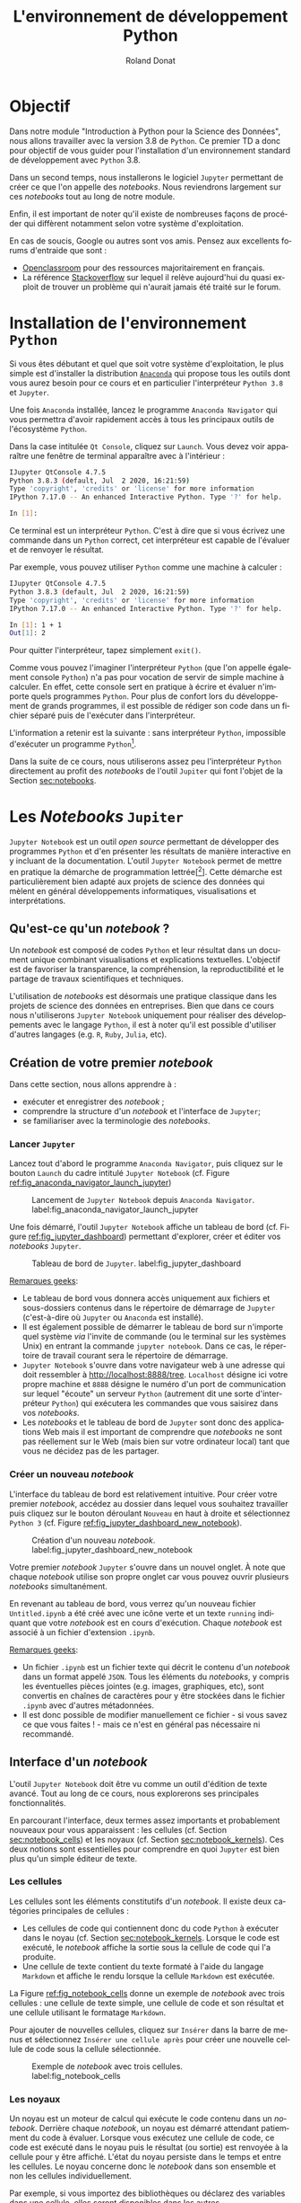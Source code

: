 # -*- coding: utf-8 -*-

#+TITLE: L'environnement de développement Python
#+AUTHOR: Roland Donat
#+EMAIL: roland.donat@univ-ubs.fr
# #+DATE: 

# ==============================================
# Document Configuration
# ======================
# Orgmode
:CONFIG:
#+LANGUAGE: fr
#+OPTIONS: H:3 num:t toc:nil \n:nil @:t ::t |:t ^:{} f:t TeX:t author:t d:nil timestamp:nil
#+OPTIONS: html-postamble:nil
#+STARTUP: content 
#+STARTUP: hidestars
#+DRAWERS: CONFIG OPTIONS CACHE MACROS
#+TODO: TODO(t) INPROGRESS(p) | DONE(d)
#+BIND: org-latex-table-scientific-notation "{%s}E{%s}"
:END:

# LaTeX
# -----
# Class parameters
:CONFIG:
#+LaTeX_CLASS: ubs-note
#+LaTeX_CLASS_OPTIONS: [a4paper,twoside,11pt]
#+LATEX_HEADER: \thelang{FR}
#+LATEX_HEADER: \thesubtitle{}
#+LATEX_HEADER: \institution{IUT Vannes}
#+LATEX_HEADER: \course{Intoduction à \texttt{Python}}
#+LATEX_HEADER: \cursus{Licences professionnelles SDM/SIS}
#+LATEX_HEADER: \version{1.0}
:END:
# Packages
:CONFIG:
#+LATEX_HEADER: \usepackage[french]{babel}
#+LATEX_HEADER: \usepackage{graphicx}
#+LATEX_HEADER: \usepackage{amssymb}
#+LATEX_HEADER: \usepackage{amsmath}
#+LATEX_HEADER: \usepackage{amsfonts}
#+LATEX_HEADER: \usepackage{xcolor}
#+LATEX_HEADER: \usepackage{verbatim}
#+LATEX_HEADER: \usepackage{tabularx}
#+LATEX_HEADER: \usepackage{float}
#+LATEX_HEADER: \usepackage{lmodern}
#+LATEX_HEADER: \usepackage{natbib}
#+LATEX_HEADER: \usepackage{subfig}
#+LATEX_HEADER: \usepackage{booktabs}
#+LATEX_HEADER: \usepackage{minted}
:END:
# Layout
:CONFIG:
# Figures path
#+LATEX_HEADER: % Graphics path
#+LATEX_HEADER: \graphicspath{ 
#+LATEX_HEADER:   {./fig/}
#+LATEX_HEADER: }

# Colors
#+LATEX_HEADER: \definecolor{almostwhite}        {rgb}{0.85,0.85,0.85}

# Minted
# To control spaces between minted block
#+LATEX_HEADER: \AtBeginEnvironment{snugshade*}{\vspace{-1.25\FrameSep}}
#+LATEX_HEADER: \AfterEndEnvironment{snugshade*}{\vspace{-2\FrameSep}}
# #+LATEX_HEADER: \usemintedstyle{monokai}
# #+LATEX_HEADER: \renewcommand{\theFancyVerbLine}{\sffamily \footnotesize {\color{EMLogoBlue}\oldstylenums{\arabic{FancyVerbLine}}}}

# Captions
#+LATEX_HEADER: \captionsetup[table]{position=bottom,margin=90pt,font=small,labelfont=bf,labelsep=endash,format=plain}
#+LATEX_HEADER: \captionsetup[figure]{position=bottom,margin=90pt,font=small,labelfont=bf,labelsep=endash,format=plain}
#+LATEX_HEADER: \captionsetup[subfloat]{margin=0pt,font=footnotesize}

# Geometry
#+LATEX_HEADER: \usepackage{geometry}
#+LATEX_HEADER: \geometry{
#+LATEX_HEADER: %  nohead,
#+LATEX_HEADER:   top=2.25cm, 
#+LATEX_HEADER:   bottom=2.25cm, 
#+LATEX_HEADER:  left=2.5cm, 
#+LATEX_HEADER:  right=2.5cm}

#+LATEX_HEADER: \usepackage{setspace}
#+LATEX_HEADER: \onehalfspacing
#+LATEX_HEADER: % Supprime l'indentation
#+LATEX_HEADER: \setlength{\parindent}{0pt}
#+LATEX_HEADER: % Espacement entre les paragraphes
#+LATEX_HEADER: \setlength{\parskip}{2ex}

# List layout
#+LATEX_HEADER: \frenchbsetup{ListOldLayout=true} %FBReduceListSpacing=true,CompactItemize=false}

# References
#+LATEX: \renewcommand*{\refname}{}*
:END:
# LaTeX Compilator
:CONFIG:
#+BEGIN_SRC emacs-lisp :results silent :exports none
(setq org-latex-listings 'minted
      org-latex-minted-options nil ;; '(("frame" "lines")))
      org-latex-pdf-process
      '("xelatex -shell-escape -interaction nonstopmode -output-directory %o %f"
        "bibtex %b"
        "xelatex -shell-escape -interaction nonstopmode -output-directory %o %f"
        "xelatex -shell-escape -interaction nonstopmode -output-directory %o %f"))
#+END_SRC
:END:

# HTML
# ----
:CONFIG:
# Org HTML Macros
#+MACRO: NEWLINE @@latex:\\@@ @@html:<br>@@
#+MACRO: HTMLFONTSIZE @@html:<font size="$2">$1</font>@@
#+MACRO: SUBTITLE @@html:<div class="slidesubtitle">$1</div>@@

# HTML options
# ------------
# #+HTML_HEAD: <link rel="stylesheet" type="text/css" href="./css/edgemind.css" />
# #+HTML_HEAD: <link rel="stylesheet" type="text/css" href="./css/ensibs.css" />
# CSS to get the ReadTheDoc style
# #+HTML_HEAD: <link rel="stylesheet" type="text/css" href="https://www.pirilampo.org/styles/readtheorg/css/htmlize.css"/>
# #+HTML_HEAD: <link rel="stylesheet" type="text/css" href="https://www.pirilampo.org/styles/readtheorg/css/readtheorg.css"/>
# #+HTML_HEAD: <script src="https://ajax.googleapis.com/ajax/libs/jquery/2.1.3/jquery.min.js"></script>
# #+HTML_HEAD: <script src="https://maxcdn.bootstrapcdn.com/bootstrap/3.3.4/js/bootstrap.min.js"></script>
# #+HTML_HEAD: <script type="text/javascript" src="https://www.pirilampo.org/styles/lib/js/jquery.stickytableheaders.js"></script>
# #+HTML_HEAD: <script type="text/javascript" src="https://www.pirilampo.org/styles/readtheorg/js/readtheorg.js"></script>
:END:

# Publishing
# ----------
:CONFIG:
#+BEGIN_SRC emacs-lisp :results silent :exports none
;; Define some export options here since in org-publish-project-alist some of them are not taken into account
;; e.g. with-toc nil
(defun my-html-export-options (plist backend)
  (cond 
    ((equal backend 'html)
     (plist-put plist :with-toc t)
     (plist-put plist :section-numbers nil)
     (plist-put plist :with-author t)
     (plist-put plist :with-email t)
     (plist-put plist :with-date t)
     ))
  plist)

(setq org-publish-project-alist
      '(
	
        ("main"
         :base-directory "./"
         :include ("rb_mod_stoch.org")
         :publishing-directory "./"
         :recursive nil
         :publishing-function org-html-publish-to-html
         :preparation-function (lambda () (setq org-export-filter-options-functions '(my-html-export-options)))
         :auto-preamble t
         :html-head  "<link rel='stylesheet' type='text/css' href='edgemind.css' />"
         :htmlized-source 
	 :section-numbers nil
         )
        ("td-html"
         :base-directory "./td/"
         :base-extension "org"
         :publishing-directory "./td"
         :recursive t
         :publishing-function org-html-publish-to-html
         :preparation-function (lambda () (setq org-export-filter-options-functions '(my-html-export-options)))
         :auto-preamble t
         :html-head  "<link rel='stylesheet' type='text/css' href='edgemind.css' />"
         :htmlized-source 
         )

	 ;; pdf
        ("td-pdf"
         :base-directory "./td/"
         :base-extension "org"
         :publishing-directory "./td"
         :recursive t
         :publishing-function org-latex-publish-to-pdf
         )

	 ("td-attach"
	 :base-directory "./td/"
	 :base-extension "xdsl\\|txt\\|csv\\|py\\|png"
         :publishing-directory "./td"
	 :recursive t
	 :publishing-function org-publish-attachment
	 )

	 ("cours-attach"
	 :base-directory "./cours/"
	 :base-extension "pdf\\|xdsl\\|txt\\|csv\\|py"
         :publishing-directory "./cours"
	 :recursive t
	 :publishing-function org-publish-attachment
	 )

        ("projet-html"
         :base-directory "./projet/"
         :base-extension "org"
         :publishing-directory "./projet"
         :recursive t
         :publishing-function org-html-publish-to-html
         :preparation-function (lambda () (setq org-export-filter-options-functions '(my-html-export-options)))
         :auto-preamble t
         :html-head  "<link rel='stylesheet' type='text/css' href='edgemind.css' />"
         :htmlized-source 
         )

	 ("projet-attach"
	 :base-directory "./projet/"
	 :base-extension "xdsl\\|txt\\|csv"
         :publishing-directory "./projet"
	 :recursive t
	 :publishing-function org-publish-attachment
	 )

	 ("css"
         :base-directory "./css/"
         :base-extension "css"
         :publishing-directory "./www/css"
         :publishing-function org-publish-attachment)
	 
	 ;("rb_mod_stoch" :components ("main" "td-pdf" "td-html" "td-attach" "cours-attach" "projet-html" "projet-attach" "css"))
	 ;("rb_mod_stoch" :components ("main" "td-pdf" "td-html" "projet-html"))
	 ("rb_mod_stoch" :components ("main"))

      ))
#+END_SRC
:END:

# ==============================================
# Document starts here
# ====================

* Objectif

Dans notre module "Introduction à Python pour la Science des Données", nous allons travailler avec
la version 3.8 de =Python=. Ce premier TD a donc pour 
objectif de vous guider pour l'installation d'un environnement standard de développement avec =Python=
3.8. 

Dans un second temps, nous installerons le logiciel =Jupyter= permettant de créer ce que l'on
appelle des /notebooks/. Nous reviendrons largement sur ces /notebooks/ tout au long de notre module.

Enfin, il est important de noter qu'il existe de nombreuses façons de procéder qui diffèrent
notamment selon votre système d'exploitation.

En cas de soucis, Google ou autres sont vos amis. Pensez aux excellents forums d'entraide que sont :
- [[https://openclassrooms.com/fr/dashboard][Openclassroom]] pour des ressources majoritairement en français.
- La référence [[https://stackoverflow.com/][Stackoverflow]] sur lequel il relève aujourd'hui du quasi exploit de trouver un problème
  qui n'aurait jamais été traité sur le forum.


* Installation de l'environnement =Python=

Si vous êtes débutant et quel que soit votre système d'exploitation, le plus simple est d'installer
la distribution [[https://www.anaconda.com/products/individual][=Anaconda=]] qui propose tous les outils dont vous aurez besoin pour ce cours et en
particulier l'interpréteur =Python 3.8= et =Jupyter=.

Une fois =Anaconda= installée, lancez le programme =Anaconda Navigator= qui vous permettra d'avoir
rapidement accès à tous les principaux outils de l'écosystème =Python=.

Dans la case intitulée =Qt Console=, cliquez sur =Launch=. Vous devez voir apparaître une fenêtre de
terminal apparaître avec à l'intérieur :
#+attr_latex: :options style=monokai, bgcolor=almostwhite
#+begin_src sh
IJupyter QtConsole 4.7.5
Python 3.8.3 (default, Jul  2 2020, 16:21:59) 
Type 'copyright', 'credits' or 'license' for more information
IPython 7.17.0 -- An enhanced Interactive Python. Type '?' for help.

In [1]: 
#+end_src

Ce terminal est un interpréteur =Python=. C'est à dire que si vous écrivez une commande dans un
=Python= correct, cet interpréteur est capable de l'évaluer et de renvoyer le résultat.

Par exemple, vous pouvez utiliser =Python= comme une machine à calculer :
#+attr_latex: :options style=monokai, bgcolor=almostwhite
#+begin_src sh
IJupyter QtConsole 4.7.5
Python 3.8.3 (default, Jul  2 2020, 16:21:59) 
Type 'copyright', 'credits' or 'license' for more information
IPython 7.17.0 -- An enhanced Interactive Python. Type '?' for help.

In [1]: 1 + 1
Out[1]: 2
#+end_src
Pour quitter l'interpréteur, tapez simplement =exit()=.

Comme vous pouvez l'imaginer l'interpréteur =Python= (que l'on appelle également console =Python=)
 n'a pas pour vocation de servir de simple machine à calculer. En effet, cette console sert en
 pratique à écrire et évaluer n'importe quels programmes =Python=. Pour plus de confort lors du
 développement de grands programmes, il est possible de rédiger son code dans un fichier séparé puis
 de l'exécuter dans l'interpréteur.

L'information a retenir est la suivante : sans interpréteur =Python=, impossible d'exécuter un
programme =Python=[fn:: Contrairement à un programme écrit dans un langage compilé comme le =C= ou =C++= pour
lequel la présence du compilateur n'est pas nécessaire pourvu d'avoir le fichier
exécutable.].

Dans la suite de ce cours, nous utiliserons assez peu l'interpréteur =Python= directement au profit
des /notebooks/ de l'outil =Jupiter= qui font l'objet de la Section [[sec:notebooks]].

* Les /Notebooks/ =Jupiter=
  <<sec:notebooks>>

=Jupyter Notebook= est un outil /open source/ permettant de développer des programmes =Python= et d'en présenter
les résultats de manière interactive en y incluant de la documentation. L'outil =Jupyter Notebook=
permet de mettre en pratique la démarche de programmation
lettrée[[fn:: cf. [[https://fr.wikipedia.org/wiki/Programmation_lettr%C3%A9e]] pour la culture]]. Cette
démarche est particulièrement bien adapté aux projets de science des données qui mèlent en général
développements informatiques, visualisations et interprétations.

** Qu'est-ce qu'un /notebook/ ?

Un /notebook/ est composé de codes =Python= et leur résultat dans un document unique combinant
visualisations et explications textuelles. L'objectif est de favoriser la transparence, la
compréhension, la reproductibilité et le partage de travaux scientifiques et techniques.

L'utilisation de /notebooks/ est désormais une pratique classique dans les projets de science des
données en entreprises. Bien que dans ce cours nous n'utiliserons =Jupyter Notebook= uniquement
pour réaliser des développements avec le langage =Python=, il est à noter qu'il est possible
d'utiliser d'autres langages (e.g. =R=, =Ruby=, =Julia=, etc).


** Création de votre premier /notebook/

Dans cette section, nous allons apprendre à :
- exécuter et enregistrer des /notebook/ ;
- comprendre la structure d'un /notebook/ et l'interface de =Jupyter=; 
- se familiariser avec la terminologie des /notebooks/.

*** Lancer =Jupyter=

Lancez tout d'abord le programme =Anaconda Navigator=, puis cliquez sur le bouton =Launch= du cadre
intitulé =Jupyter Notebook= (cf. Figure [[ref:fig_anaconda_navigator_launch_jupyter]])

#+CAPTION: Lancement de =Jupyter Notebook= depuis =Anaconda Navigator=. label:fig_anaconda_navigator_launch_jupyter
#+ATTR_LATEX: :width \textwidth
#+ATTR_HTML: :width 100%
[[./fig/anaconda_navigator_launch_jupyter.png]]

Une fois démarré, l'outil =Jupyter Notebook= affiche un tableau de bord (cf. Figure
[[ref:fig_jupyter_dashboard]]) permettant d'explorer, créer
et éditer vos /notebooks/ =Jupyter=.

#+CAPTION: Tableau de bord de =Jupyter=. label:fig_jupyter_dashboard
#+ATTR_LATEX: :width \textwidth
#+ATTR_HTML: :width 100%
[[./fig/jupyter_dashboard.png]]


_Remarques geeks_: 
- Le tableau de bord vous donnera accès uniquement aux fichiers et sous-dossiers contenus dans le
  répertoire de démarrage de =Jupyter= (c'est-à-dire où =Jupyter= ou =Anaconda= est installé). 
- Il est également possible de démarrer le tableau de bord sur n'importe quel système /via/ l'invite
  de commande (ou le terminal sur les systèmes Unix) en entrant la commande =jupyter notebook=. Dans
  ce cas, le répertoire de travail courant sera le répertoire de démarrage.  
- =Jupyter Notebook= s'ouvre dans votre navigateur web à une adresse qui doit ressembler à
  [[http://localhost:8888/tree]]. =Localhost= désigne ici votre propre machine et =8888= désigne le
  numéro d'un port de communication sur lequel "écoute" un serveur =Python= (autrement dit une sorte
  d'interpréteur =Python=) qui exécutera les commandes que vous saisirez dans vos /notebooks/.
- Les /notebooks/ et le tableau de bord de =Jupyter= sont donc des applications Web mais il est
  important de comprendre que /notebooks/ ne sont pas réellement sur le Web (mais bien sur votre
  ordinateur local) tant que vous ne décidez pas de les partager. 

*** Créer un nouveau /notebook/

L'interface du tableau de bord est relativement intuitive. Pour créer votre premier /notebook/,
accédez au dossier dans lequel vous souhaitez travailler puis cliquez sur le bouton déroulant
=Nouveau= en haut à droite et sélectionnez =Python 3= (cf. Figure [[ref:fig_jupyter_dashboard_new_notebook]]).

#+CAPTION: Création d'un nouveau /notebook/. label:fig_jupyter_dashboard_new_notebook
#+ATTR_LATEX: :scale 1
#+ATTR_HTML: :width 100%
[[./fig/jupyter_dashboard_new_notebook.png]]

Votre premier /notebook/ =Jupyter= s'ouvre dans un nouvel onglet. À note que chaque /notebook/
utilise son propre onglet car vous pouvez ouvrir plusieurs /notebooks/ simultanément. 

En revenant au tableau de bord, vous verrez qu'un nouveau fichier =Untitled.ipynb= a été créé avec
une icône verte et un texte =running= indiquant que votre /notebook/ est en cours
d'exécution. Chaque /notebook/ est associé à un fichier d'extension =.ipynb=.

_Remarques geeks_: 
- Un fichier =.ipynb= est un fichier texte qui décrit le contenu d'un /notebook/ dans un format
  appelé =JSON=. Tous les éléments du /notebooks/, y compris les éventuelles pièces jointes
  (e.g. images, graphiques, etc), sont convertis en chaînes de caractères pour y être stockées dans
  le fichier =.ipynb= avec d'autres  métadonnées. 
- Il est donc possible de modifier manuellement ce fichier - si vous savez ce que vous faites ! - mais
  ce n'est en général pas nécessaire ni recommandé.


** Interface d'un /notebook/

L'outil =Jupyter Notebook= doit être vu comme un outil d'édition de texte avancé. Tout au long
de ce cours, nous explorerons ses principales fonctionnalités. 

En parcourant l'interface, deux termes assez importants et probablement nouveaux pour
vous apparaissent : les cellules (cf. Section [[sec:notebook_cells]]) et les noyaux (cf. Section  [[sec:notebook_kernels]]). Ces deux notions sont essentielles pour
comprendre en quoi =Jupyter= est bien plus qu'un simple éditeur de texte.

*** Les cellules
  <<sec:notebook_cells>>

Les cellules sont les éléments constitutifs d'un /notebook/. Il existe deux catégories principales
de cellules :
- Les cellules de code qui contiennent donc du code =Python= à exécuter dans le noyau (cf. Section
  [[sec:notebook_kernels]]. Lorsque le code est exécuté, le /notebook/ affiche la sortie sous la cellule
  de code qui l'a produite. 
- Une cellule de texte contient du texte formaté à l'aide du langage =Markdown= et affiche le rendu
  lorsque la cellule =Markdown= est exécutée. 

La Figure [[ref:fig_notebook_cells]] donne un exemple de /notebook/ avec trois cellules : une
cellule de texte simple, une cellule de code et son résultat et une cellule utilisant le formatage =Markdown=.

Pour ajouter de nouvelles cellules, cliquez sur =Insérer= dans la barre de menus et sélectionnez
=Insérer une cellule après= pour créer une nouvelle cellule de code sous la cellule sélectionnée.

#+CAPTION: Exemple de /notebook/ avec trois cellules. label:fig_notebook_cells
#+ATTR_LATEX: :width \textwidth
#+ATTR_HTML: :width 100%
[[./fig/notebook_cells.png]]

*** Les noyaux
  <<sec:notebook_kernels>>

Un noyau est un moteur de calcul qui exécute le code contenu dans un /notebook/. Derrière
chaque /notebook/, un noyau est démarré attendant patiemment du code à évaluer. Lorsque vous
exécutez une cellule de code, ce code est exécuté dans le noyau puis le résultat (ou sortie) est
renvoyée à la cellule pour y être affiché. L'état du noyau persiste dans le temps et entre les
cellules. Le noyau concerne donc le /notebook/ dans son ensemble et non les cellules individuellement.  

Par exemple, si vous importez des bibliothèques ou déclarez des variables dans une cellule, elles
seront disponibles dans les autres. 

# #+attr_latex: :options bgcolor=almostwhite
# #+BEGIN_SRC ipython
# x = 'foo'
# y = 'bar'
# x + ' ' + y
# #+END_SRC

# #+RESULTS:
# : # Out[1]:
# : : 'foo bar'

# * Test

# #+BEGIN_SRC ipython
# x = 'foo'
# y = 'bar'
# x + ' ' + y
# #+END_SRC

* TODO Outils collaboratifs                                        :noexport:

* TODO Références                                                  :noexport:


